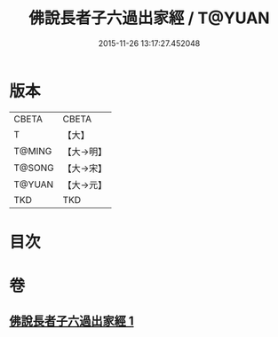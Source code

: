#+TITLE: 佛說長者子六過出家經 / T@YUAN
#+DATE: 2015-11-26 13:17:27.452048
* 版本
 |     CBETA|CBETA   |
 |         T|【大】     |
 |    T@MING|【大→明】   |
 |    T@SONG|【大→宋】   |
 |    T@YUAN|【大→元】   |
 |       TKD|TKD     |

* 目次
* 卷
** [[file:KR6a0137_001.txt][佛說長者子六過出家經 1]]
